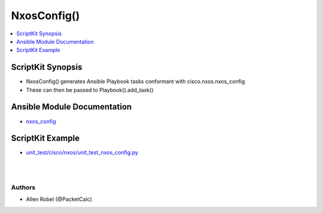 **************************************
NxosConfig()
**************************************

.. contents::
   :local:
   :depth: 1

ScriptKit Synopsis
------------------
- NxosConfig() generates Ansible Playbook tasks conformant with cisco.nxos.nxos_config
- These can then be passed to Playbook().add_task()

Ansible Module Documentation
----------------------------
- `nxos_config <https://github.com/ansible-collections/cisco.nxos/blob/main/docs/cisco.nxos.nxos_config_module.rst>`_

ScriptKit Example
-----------------
- `unit_test/cisco/nxos/unit_test_nxos_config.py <https://github.com/allenrobel/ask/blob/main/unit_test/cisco/nxos/unit_test_nxos_config.py>`_


|

====================    ==============================================
Property                Description
====================    ==============================================
dir_path                dir_path specifies the path ending with
                        directory name in which the file specified
                        with ``backup`` will be stored. If the directory
                        does not exist it will be created and the filename
                        is either the value of ``filename`` or default
                        filename as described in ``filename``. If the path
                        value is not given, a backup directory will be
                        created in the current working directory and
                        backup configuration will be copied in filename 
                        within backup directory::

                            - Type: str()
                            - Example:
                                task.dir_path = '/tmp'

filename                The filename to be used to store the configuraion
                        specified with ``backup``. If the filename is not
                        given it will be generated based on the hostname,
                        current time and date in the following format: 
                        <hostname>_config.<current-date>@<current-time>::

                            - Type: str()
                            - Example:
                                task.filename = 'backup_config'

after                   The ordered set of commands to append to the end
                        of the command stack if a change needs to be made.
                        Just like with ``before` this allows the playbook
                        designer to append a set of commands to be
                        executed after the command set::

                            - Type: list()
                            - Example:
                                after = list()
                                after.append('clear counters')
                                task.after = after

backup                  Create a full backup of the current running-config
                        from the remote device before any changes are made.
                        If the ``backup_options`` value is not set, the 
                        backup file is written to the backup folder in the
                        playbook root directory or role root directory,
                        if playbook is part of an ansible role. If the
                        directory does not exist, it is created::

                            - Type: bool()
                            - Valid values: False, True
                            - Example:
                                task.backup = True


before                  The ordered set of commands to push on to the
                        command stack if a change needs to be made. This
                        allows the playbook designer the opportunity to
                        perform configuration commands prior to pushing
                        any changes without affecting how the set of
                        commands are matched against the system::

                            - Type: list()
                            - Example:
                                before = list()
                                before.append('interface Ethernet1/1')
                                before.append('no shutdown')
                                task.before = before

defaults                Influences how the running-config is collected
                        from the device. When the value is set to True,
                        the command used to collect the running-config
                        is appended with the all keyword. When the value
                        is set to False, the command is issued without
                        the all keyword::

                            - Type: bool()
                            - Valid values: False, True
                            - Example:
                                task.defaults = False

diff_against            When using the ansible-playbook ``--diff`` command
                        line argument, the module can generate diffs against
                        different sources::

                            - Type: str()
                            - Valid values:
                                - intended
                                    return the diff of the running-config
                                    against the configuration provided
                                    in the intended_config argument
                                - running
                                    return the before and after diff of the
                                    running-config with respect to any changes
                                    made to the device configuration
                                - startup
                                    return the diff of the running-config
                                    against the startup-config

diff_ignore_lines       Specify one or more lines that should be ignored during
                        the diff. This is used for lines in the configuration
                        that are automatically updated by the system. This
                        argument takes a list of regular expressions or exact
                        line matches::

                            - Type: list()
                            - Example:
                                ignore = list()
                                ignore.append('^version.*$')
                                task.diff_ignore_lines = ignore

intended_config         Specifies the master configuration that the node should
                        conform to and is used to check the final running-config
                        against. This argument will not modify any settings on
                        the remote device and is strictly used to check the
                        compliance of the current device's configuration
                        against. When specifying this argument, the task
                        should also modify the ``diff_against`` value and
                        set it to ``intended``. The configuration lines for this
                        value should be similar to how it will appear if present
                        in the running-configuration of the device including the
                        indentation to ensure correct diff::

                            - Type: str()
                            - Example:
                                task.intended_config = '/tmp/intended.cfg'

lines                   The ordered set of commands that should be configured in
                        the section. The commands must be the exact same commands
                        as found in the device running-config to ensure idempotency
                        and correct diff. Be sure to note the configuration command
                        syntax as some commands are automatically modified by the
                        device config parser::

                            - Type: list()
                            - Valid values: list() containing configuration CLIs
                            - Example:
                                config = list()
                                config.append('interface Ethernet1/1')
                                config.append('  no shutdown')
                                task.lines = config

match                   Instructs the module on the way to perform the matching
                        of the set of commands against the current device config::

                            - Type: str()
                            - Value values:
                                - exact
                                    command lines must be an equal match
                                - line
                                    commands are matched line by line
                                - none
                                    no comparison is made between source configuration
                                    and running configuration
                                - strict
                                    command lines are matched with respect to position

parents                 An ordered list that identifies the section or hierarcical
                        position the commands should be checked against::

                            - Type: list()
                            - Example:
                                parents = list()
                                parents.append('router bgp 64518')
                                parents.append('address-family ipv4 unicast')
                                task.parents = parents

replace                 Instructs the module on the way to perform the
                        configuration on the device::

                            - Type: str()
                            - Valid values:
                                - block
                                    entire command block is pushed to the device in 
                                    configuration mode
                                - config
                                    NX-OS version must support ``config replace``.
                                    Push the whole config to the device
                                - line
                                    modified lines are pushed to the device in
                                    configuration mode

replace_src             Path to file containing configuration that will replace the entire
                        current configuration on the device.  Mutually exclusive with the
                        ``lines`` and ``src`` arguments.  Device must be running a version
                        of NX-OS that supports ``config replace``.  Use the nxos_file_copy
                        module to copy the configuration file to the remote device and
                        then use the path (typically including bootflash:/) as the value
                        for ``replace_src``. The configuration lines in the file should be
                        similar to how it will appear if present in the running-config
                        of the device including the indentation to ensure idempotency
                        and correct diff::

                            - Type: str()
                            - Example:
                                task.replace_src = 'bootflash:/replace.cfg'


running_config          The module, by default, will connect to the remote device and
                        retrieve the current running-config to use as a base for comparing
                        against the contents of source. There are times when it is not
                        desirable to have the task get the current running-config for
                        every task in a playbook. The running_config argument allows the
                        implementer to pass in the configuration to use as the base
                        config for comparison. The configuration lines for this option
                        should be similar to how it will appear if present in the
                        running-config of the device including the indentation to ensure
                        idempotency and correct diff.::

                            - Type: str()
                            - Example:
                                task.running_config = '/tmp/running.cfg'

save_when               When changes are made to the device running-config, the changes
                        are not copied to non-volatile storage by default. Using this
                        argument will change this behavior:: 

                            - Type: str()
                            - Valid values:
                                - always
                                    Always issue copy running-config startup-config
                                - changed
                                    Issue copy running-config startup-config if the
                                    task made a change
                                - modified
                                    Issue copy running-config startup-config if the
                                    modified config differs from the startup-config
                                - never
                                    Never issue copy running-config startup-config

src                     Path to the configuration file to load into the remote device.
                        Mutually exclusive with ``lines``, ``parents``, and
                        ``replace_src`` arguments::

                            - Type: str()
                            - Example:
                                task.src = '/tmp/config.txt'

task_name               Name of the task. Ansible will display this
                        when the playbook is run::

                            - Type: str()
                            - Example:
                                - task.task_name = 'enable lacp'
                                        
================================    ==============================================

|

Authors
~~~~~~~

- Allen Robel (@PacketCalc)
